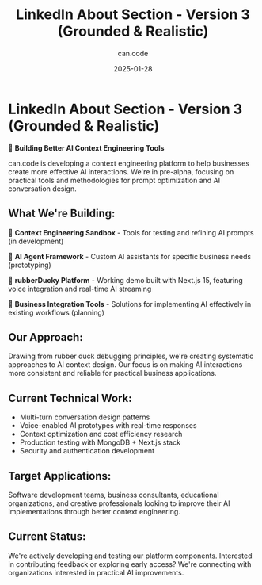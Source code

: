 #+TITLE: LinkedIn About Section - Version 3 (Grounded & Realistic)
#+DATE: 2025-01-28
#+AUTHOR: can.code

* LinkedIn About Section - Version 3 (Grounded & Realistic)

🚧 *Building Better AI Context Engineering Tools*

can.code is developing a context engineering platform to help businesses create 
more effective AI interactions. We're in pre-alpha, focusing on practical tools 
and methodologies for prompt optimization and AI conversation design.

** What We're Building:
🧠 *Context Engineering Sandbox* - Tools for testing and refining AI prompts 
(in development)

🤖 *AI Agent Framework* - Custom AI assistants for specific business needs 
(prototyping)  

🦆 *rubberDucky Platform* - Working demo built with Next.js 15, featuring voice 
integration and real-time AI streaming

🎯 *Business Integration Tools* - Solutions for implementing AI effectively in 
existing workflows (planning)

** Our Approach:
Drawing from rubber duck debugging principles, we're creating systematic 
approaches to AI context design. Our focus is on making AI interactions more 
consistent and reliable for practical business applications.

** Current Technical Work:
- Multi-turn conversation design patterns
- Voice-enabled AI prototypes with real-time responses
- Context optimization and cost efficiency research
- Production testing with MongoDB + Next.js stack
- Security and authentication development

** Target Applications:
Software development teams, business consultants, educational organizations, 
and creative professionals looking to improve their AI implementations through 
better context engineering.

** Current Status:
We're actively developing and testing our platform components. Interested in 
contributing feedback or exploring early access? We're connecting with 
organizations interested in practical AI improvements.